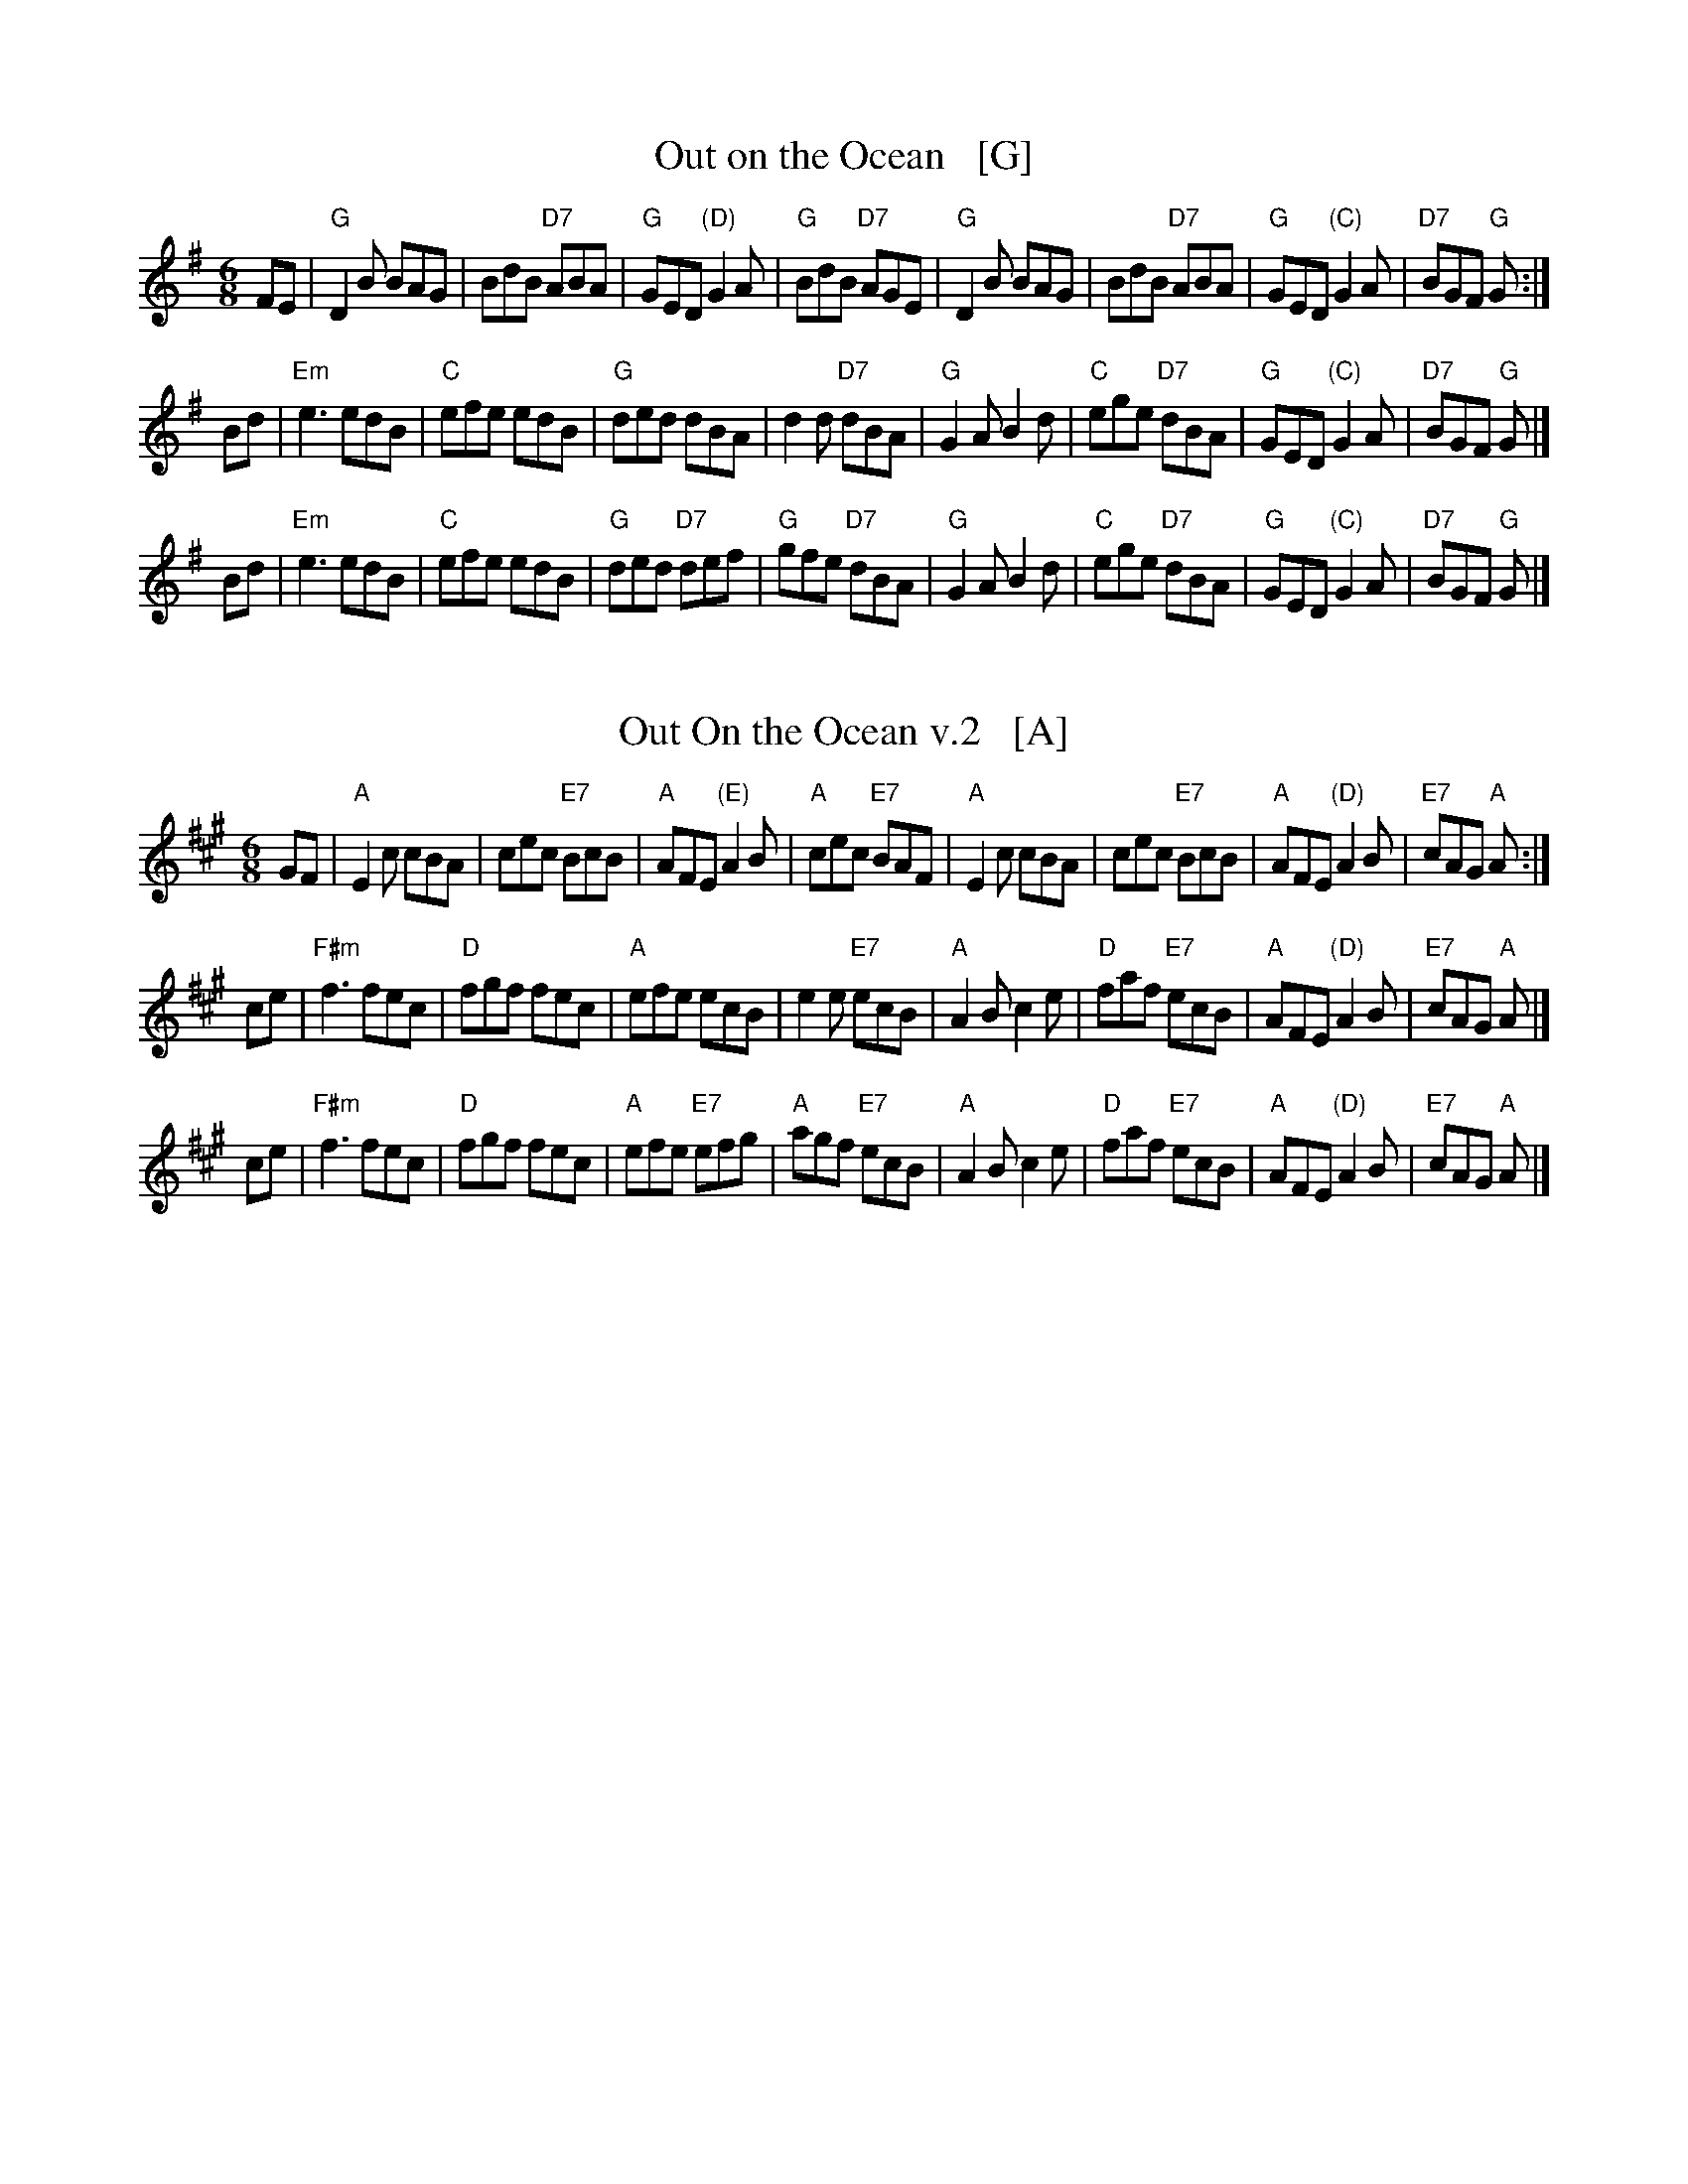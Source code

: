 
X: 1
T: Out on the Ocean   [G]
S: Roaring Jelly collection
R: Jig
M: 6/8
L: 1/8
K: G
FE \
| "G"D2B BAG | BdB "D7"ABA | "G"GED "(D)"G2A | "G"BdB "D7"AGE \
| "G"D2B BAG | BdB "D7"ABA | "G"GED "(C)"G2A | "D7"BGF "G"G :|
 Bd \
| "Em"e3 edB | "C"efe edB | "G"ded dBA | d2d "D7"dBA \
| "G"G2A B2d | "C"ege "D7"dBA | "G"GED "(C)"G2A | "D7"BGF "G"G |]
 Bd \
| "Em"e3 edB | "C"efe edB | "G"ded "D7"def | "G"gfe "D7"dBA \
| "G"G2A B2d | "C"ege "D7"dBA | "G"GED "(C)"G2A | "D7"BGF "G"G |]


X: 1
T: Out On the Ocean v.2   [A]
S: Roaring Jelly collection
R: Jig
M: 6/8
L: 1/8
K: A
GF \
| "A"E2c cBA | cec "E7"BcB | "A"AFE "(E)"A2B | "A"cec "E7"BAF \
| "A"E2c cBA | cec "E7"BcB | "A"AFE "(D)"A2B | "E7"cAG "A"A :|
 ce \
| "F#m"f3 fec | "D"fgf fec | "A"efe ecB | e2e "E7"ecB \
| "A"A2B c2e | "D"faf "E7"ecB | "A"AFE "(D)"A2B | "E7"cAG "A"A |]
 ce \
| "F#m"f3 fec | "D"fgf fec | "A"efe "E7"efg | "A"agf "E7"ecB \
| "A"A2B c2e | "D"faf "E7"ecB | "A"AFE "(D)"A2B | "E7"cAG "A"A |]
